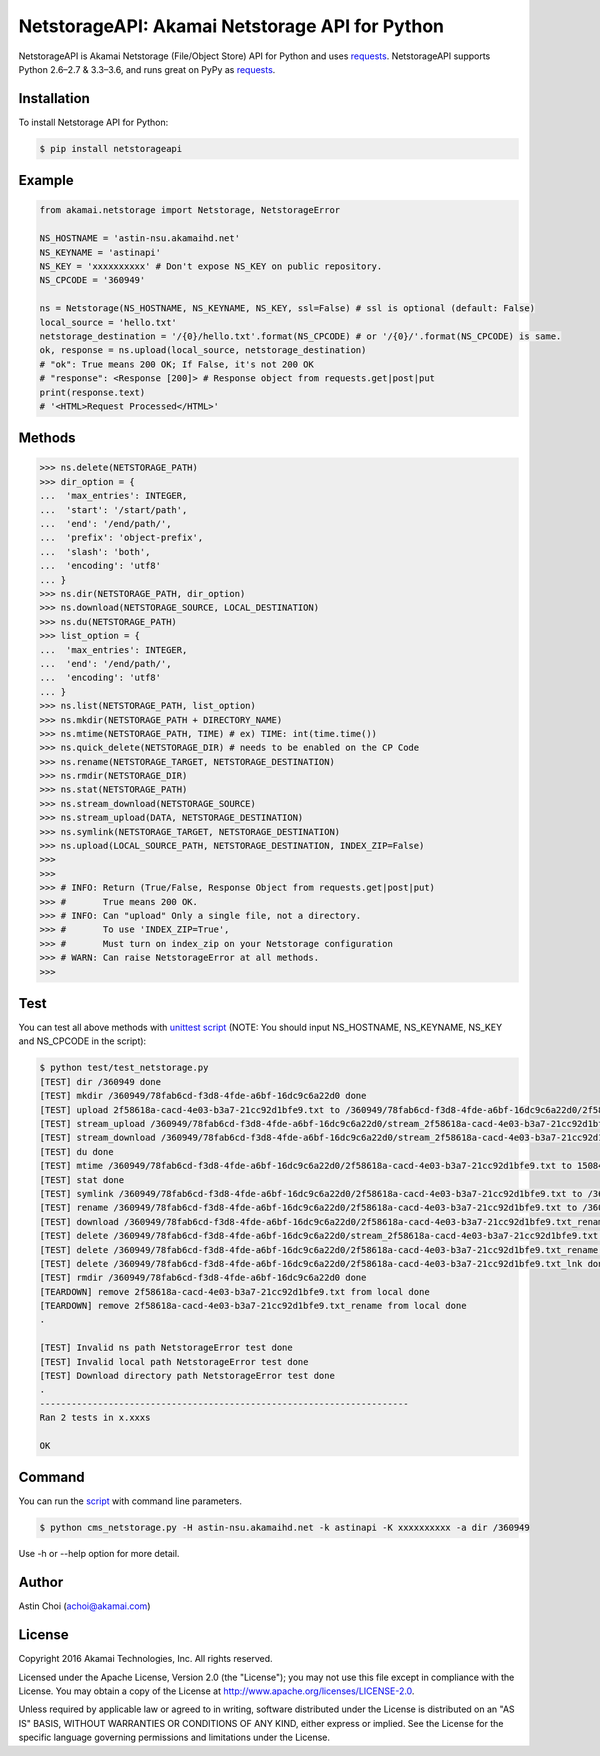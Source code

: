 NetstorageAPI: Akamai Netstorage API for Python
===============================================

.. image:: https://img.shields.io/pypi/v/netstorageapi.svg
    :target: https://pypi.python.org/pypi/netstorageapi

.. image:: https://travis-ci.org/akamai/NetStorageKit-Python.svg?branch=master
    :target: https://travis-ci.org/akamai/NetStorageKit-Python

.. image:: http://img.shields.io/:license-apache-blue.svg 
    :target: https://github.com/akamai/NetStorageKit-Python/blob/master/LICENSE


NetstorageAPI is Akamai Netstorage (File/Object Store) API for Python and uses `requests <http://docs.python-requests.org>`_.
NetstorageAPI supports Python 2.6–2.7 & 3.3–3.6, and runs great on PyPy as `requests <http://docs.python-requests.org>`_.


Installation
------------

To install Netstorage API for Python:  

.. code-block:: bash

    $ pip install netstorageapi


Example
-------

.. code-block:: python

    from akamai.netstorage import Netstorage, NetstorageError
    
    NS_HOSTNAME = 'astin-nsu.akamaihd.net'
    NS_KEYNAME = 'astinapi'
    NS_KEY = 'xxxxxxxxxx' # Don't expose NS_KEY on public repository.
    NS_CPCODE = '360949'
    
    ns = Netstorage(NS_HOSTNAME, NS_KEYNAME, NS_KEY, ssl=False) # ssl is optional (default: False)
    local_source = 'hello.txt'
    netstorage_destination = '/{0}/hello.txt'.format(NS_CPCODE) # or '/{0}/'.format(NS_CPCODE) is same.
    ok, response = ns.upload(local_source, netstorage_destination)
    # "ok": True means 200 OK; If False, it's not 200 OK
    # "response": <Response [200]> # Response object from requests.get|post|put
    print(response.text)
    # '<HTML>Request Processed</HTML>'

Methods
-------

.. code-block:: python

    >>> ns.delete(NETSTORAGE_PATH)
    >>> dir_option = { 
    ...  'max_entries': INTEGER,
    ...  'start': '/start/path',
    ...  'end': '/end/path/',
    ...  'prefix': 'object-prefix',
    ...  'slash': 'both',
    ...  'encoding': 'utf8'
    ... }
    >>> ns.dir(NETSTORAGE_PATH, dir_option)
    >>> ns.download(NETSTORAGE_SOURCE, LOCAL_DESTINATION)
    >>> ns.du(NETSTORAGE_PATH)
    >>> list_option = {
    ...  'max_entries': INTEGER,
    ...  'end': '/end/path/',
    ...  'encoding': 'utf8'
    ... }
    >>> ns.list(NETSTORAGE_PATH, list_option)
    >>> ns.mkdir(NETSTORAGE_PATH + DIRECTORY_NAME)
    >>> ns.mtime(NETSTORAGE_PATH, TIME) # ex) TIME: int(time.time())
    >>> ns.quick_delete(NETSTORAGE_DIR) # needs to be enabled on the CP Code
    >>> ns.rename(NETSTORAGE_TARGET, NETSTORAGE_DESTINATION)
    >>> ns.rmdir(NETSTORAGE_DIR)
    >>> ns.stat(NETSTORAGE_PATH)
    >>> ns.stream_download(NETSTORAGE_SOURCE)
    >>> ns.stream_upload(DATA, NETSTORAGE_DESTINATION)
    >>> ns.symlink(NETSTORAGE_TARGET, NETSTORAGE_DESTINATION)
    >>> ns.upload(LOCAL_SOURCE_PATH, NETSTORAGE_DESTINATION, INDEX_ZIP=False)
    >>> 
    >>>
    >>> # INFO: Return (True/False, Response Object from requests.get|post|put)
    >>> #       True means 200 OK.
    >>> # INFO: Can "upload" Only a single file, not a directory.
    >>> #       To use 'INDEX_ZIP=True',
    >>> #       Must turn on index_zip on your Netstorage configuration 
    >>> # WARN: Can raise NetstorageError at all methods.
    >>>


Test
----

You can test all above methods with `unittest script <https://github.com/AstinCHOI/NetStorageKit-Python/blob/master/test/test_netstorage.py>`_
(NOTE: You should input NS_HOSTNAME, NS_KEYNAME, NS_KEY and NS_CPCODE in the script):

.. code-block:: bash

    $ python test/test_netstorage.py
    [TEST] dir /360949 done
    [TEST] mkdir /360949/78fab6cd-f3d8-4fde-a6bf-16dc9c6a22d0 done
    [TEST] upload 2f58618a-cacd-4e03-b3a7-21cc92d1bfe9.txt to /360949/78fab6cd-f3d8-4fde-a6bf-16dc9c6a22d0/2f58618a-cacd-4e03-b3a7-21cc92d1bfe9.txt done
    [TEST] stream_upload /360949/78fab6cd-f3d8-4fde-a6bf-16dc9c6a22d0/stream_2f58618a-cacd-4e03-b3a7-21cc92d1bfe9.txt done
    [TEST] stream_download /360949/78fab6cd-f3d8-4fde-a6bf-16dc9c6a22d0/stream_2f58618a-cacd-4e03-b3a7-21cc92d1bfe9.txt done
    [TEST] du done
    [TEST] mtime /360949/78fab6cd-f3d8-4fde-a6bf-16dc9c6a22d0/2f58618a-cacd-4e03-b3a7-21cc92d1bfe9.txt to 1508482349 done
    [TEST] stat done
    [TEST] symlink /360949/78fab6cd-f3d8-4fde-a6bf-16dc9c6a22d0/2f58618a-cacd-4e03-b3a7-21cc92d1bfe9.txt to /360949/78fab6cd-f3d8-4fde-a6bf-16dc9c6a22d0/2f58618a-cacd-4e03-b3a7-21cc92d1bfe9.txt_lnk done
    [TEST] rename /360949/78fab6cd-f3d8-4fde-a6bf-16dc9c6a22d0/2f58618a-cacd-4e03-b3a7-21cc92d1bfe9.txt to /360949/78fab6cd-f3d8-4fde-a6bf-16dc9c6a22d0/2f58618a-cacd-4e03-b3a7-21cc92d1bfe9.txt_rename done
    [TEST] download /360949/78fab6cd-f3d8-4fde-a6bf-16dc9c6a22d0/2f58618a-cacd-4e03-b3a7-21cc92d1bfe9.txt_rename done
    [TEST] delete /360949/78fab6cd-f3d8-4fde-a6bf-16dc9c6a22d0/stream_2f58618a-cacd-4e03-b3a7-21cc92d1bfe9.txt done
    [TEST] delete /360949/78fab6cd-f3d8-4fde-a6bf-16dc9c6a22d0/2f58618a-cacd-4e03-b3a7-21cc92d1bfe9.txt_rename done
    [TEST] delete /360949/78fab6cd-f3d8-4fde-a6bf-16dc9c6a22d0/2f58618a-cacd-4e03-b3a7-21cc92d1bfe9.txt_lnk done
    [TEST] rmdir /360949/78fab6cd-f3d8-4fde-a6bf-16dc9c6a22d0 done
    [TEARDOWN] remove 2f58618a-cacd-4e03-b3a7-21cc92d1bfe9.txt from local done
    [TEARDOWN] remove 2f58618a-cacd-4e03-b3a7-21cc92d1bfe9.txt_rename from local done
    .

    [TEST] Invalid ns path NetstorageError test done
    [TEST] Invalid local path NetstorageError test done
    [TEST] Download directory path NetstorageError test done
    .
    ----------------------------------------------------------------------
    Ran 2 tests in x.xxxs
    
    OK


Command
-------

You can run the `script <https://github.com/AstinCHOI/NetStorageKit-Python/blob/master/cms_netstorage.py>`_ with command line parameters.

.. code-block:: bash

    $ python cms_netstorage.py -H astin-nsu.akamaihd.net -k astinapi -K xxxxxxxxxx -a dir /360949
    
Use -h or --help option for more detail.


Author
------

Astin Choi (achoi@akamai.com)  


License
-------

Copyright 2016 Akamai Technologies, Inc.  All rights reserved.

Licensed under the Apache License, Version 2.0 (the "License");
you may not use this file except in compliance with the License.
You may obtain a copy of the License at `<http://www.apache.org/licenses/LICENSE-2.0>`_.

Unless required by applicable law or agreed to in writing, software
distributed under the License is distributed on an "AS IS" BASIS,
WITHOUT WARRANTIES OR CONDITIONS OF ANY KIND, either express or implied.
See the License for the specific language governing permissions and
limitations under the License.